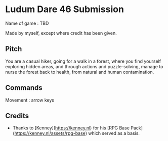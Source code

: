 * Ludum Dare 46 Submission

Name of game : TBD

Made by myself, except where credit has been given.

** Pitch

You are a casual hiker, going for a walk in a forest, where you find yourself
exploring hidden areas, and through actions and puzzle-solving, manage to nurse the forest
back to health, from natural and human contamination.


** Commands

Movement : arrow keys

** Credits

- Thanks to [Kenney](https://kenney.nl) for his [RPG Base Pack](https://kenney.nl/assets/rpg-base) which served as a basis.